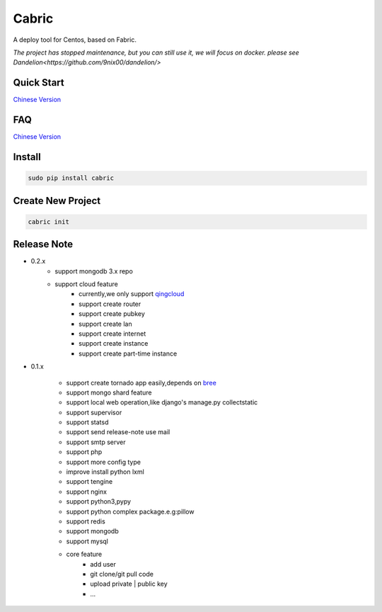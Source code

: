 Cabric
==================


A deploy tool for Centos, based on Fabric.

*The project has stopped maintenance, but you can still use it, we will focus on docker. please see Dandelion<https://github.com/9nix00/dandelion/>*


Quick Start
----------------------------
`Chinese Version <https://github.com/nextoa/cabric/blob/master/docs/quick-start.rst>`_


FAQ
----------------------------
`Chinese Version <https://github.com/nextoa/cabric/blob/master/docs/faq.rst>`_


Install
---------------------------
.. code-block::

    sudo pip install cabric




Create New Project
---------------------------
.. code-block::

    cabric init






Release Note
----------------------------

* 0.2.x
    * support mongodb 3.x repo
    * support cloud feature
        * currently,we only support `qingcloud <https://www.qingcloud.com>`_
        * support create router
        * support create pubkey
        * support create lan
        * support create internet
        * support create instance
        * support create part-time instance


* 0.1.x

    * support create tornado app easily,depends on `bree <https://github.com/nextoa/bree>`_
    * support mongo shard feature
    * support local web operation,like django's  manage.py collectstatic
    * support supervisor
    * support statsd
    * support send release-note use mail
    * support smtp server
    * support php
    * support more config type
    * improve install python lxml
    * support tengine
    * support nginx
    * support python3,pypy
    * support python complex package.e.g:pillow
    * support redis
    * support mongodb
    * support mysql
    * core feature
        * add user
        * git clone/git pull code
        * upload private | public key
        * ...



